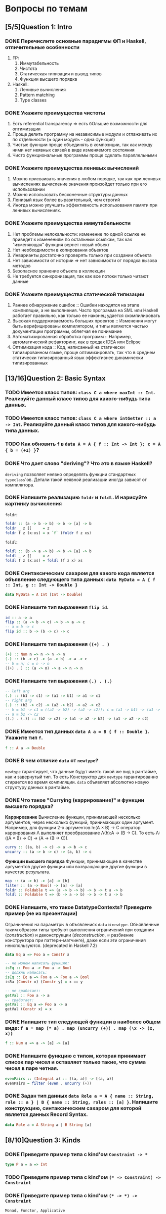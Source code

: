 * Вопросы по темам 
** [5/5]Question 1: Intro
*** DONE Перечислите основные парадигмы ФП и Haskell, отличительные особенности
1. FP: 
   1. Иммутабельность
   2. Чистота
   3. Статическая типизация и вывод типов
   4. Функции высшего порядка
2. Haskell:
   1. Ленивые вычисления
   2. Pattern matching
   3. Type classes
*** DONE Укажите преимущества чистоты
1. Есть referential transparency \Rightarrow есть бОльшие возможности для оптимизации
2. Проще делить программу на независимые модули и отлаживать их по отдельности (\approx один модуль - одна функция) 
3. Чистые фукнции проще объединять в композиции, так как между ними нет неявных связей в виде изменяемого состояния
4. Чисто функциональные программы проще сделать параллельными
*** DONE Укажите преимущества ленивых вычислений
1. Можно присваивать значения в любом порядке, так как при ленивых вычислениях вычисление значения произойдет только при его использовании
2. Можно использовать бесконечные структуры данных
3. Ленивый язык более выразительный, чем строгий
4. Иногда можно улучшить эффективность использования памяти при ленивых вычислениях.
*** DONE Укажите преимущества иммутабельности
1. Нет проблемы нелокальности: изменение по одной ссылке не приведет к изменениям по остальным ссылкам, так как "изменяющая" функция вернет новый объект
2. Нет необходимости в копировании объектов
3. Инварианты достаточно проверять только при создании объекта
4. Нет зависимости от истории \Rightarrow нет зависимости от порядка вызова методов
5. Безопасное хранение объекта в коллекции
6. Не требуется синхронизация, так как все потоки только читают данные
*** DONE Укажите преимущества статической типизации
1. Раннее обнаружение ошибок :: Ошибки находятся на этапе компиляции, а не выполнения. Часто программа на SML или Haskell работает правильно, как только ее наконец удается скомпилировать
2. Высокая поддерживаемость больших проектов :: Изменения могут быть верифицированы компилятором, и типы являются частью документации программы, облегчая ее понимание
3. Автоматизированная обработка программ :: Например, автоматический рефакторинг, как в средах IDEA или Eclipse
4. Оптимизация кода :: Код, написанный на статически типизированном языке, проще оптимизировать, так что в среднем статически типизированный язык эффективнее динамически типизированных
** [13/16]Question 2: Basic Syntax
*** TODO Имеется класс типов: ~class C a where maxInt :: Int~. Реализуйте данный класс типов для какого-нибудь типа данных.
*** TODO Имеется класс типов: ~class C a where intGetter :: a -> Int~. Реализуйте данный класс типов для какого-нибудь типа данных.
*** TODO Как обновить ~f~ в ~data A = A { f :: Int -> Int }; c = A { b = (+1) }~?
*** DONE Что дает слово "*deriving*"? Что это в языке Haskell? 
~deriving~ позволяет неявно определять функции стандартных ~typeclass~'ов. Детали такой неявной реализации иногда зависят от компилятора. 
*** DONE Напишите реализацию ~foldr~ и ~foldl~. И нарисуйте картинку вычисления
~foldr~:
[[./images/foldr.png]]
#+BEGIN_SRC haskell
foldr :: (a -> b -> b) -> b -> [a] -> b
foldr _ z []     = z
foldr f z (x:xs) = x `f` (foldr f z xs)
#+END_SRC
~foldl~:
[[./images/foldl.png]]
#+BEGIN_SRC haskell
foldl :: (b -> a -> b) -> b -> [a] -> b
foldl _ z []     = z
foldl f z (x:xs) = foldl (f z x) xs
#+END_SRC
*** DONE Синтаксическим сахаром для какого кода является объявление следующего типа данных: ~data MyData = A { f :: Int, g :: Int -> Double }~
#+BEGIN_SRC haskell
data MyData = A Int (Int -> Double) 
#+END_SRC
*** DONE Напишите тип выражения ~flip id~.
#+BEGIN_SRC haskell
id :: a -> a
flip :: (a -> b -> c) -> b -> a -> c
-- a ≡ b -> c
flip id :: b -> (b -> c) -> c
#+END_SRC
*** DONE Напишите тип выражения ~((+) . )~
#+BEGIN_SRC haskell
(+) :: Num n => n -> n -> n
(.) :: (b -> c) -> (a -> b) -> a -> c
-- b ≡ n; c ≡ n -> n
((+) . ) :: (a -> n) -> a -> n -> n
#+END_SRC
*** DONE Напишите тип выражения ~(.) . (.)~
#+BEGIN_SRC haskell
-- left arg
(.) :: (b1 -> c1) -> (a1 -> b1) -> a1 -> c1
-- right arg 
(.) :: (b2 -> c2) -> (a2 -> b2) -> a2 -> c2
-- b ≡ b1 -> c1 ≡ ((a2 -> b2) -> (a2 -> c2)); c ≡ (a1 -> b1) -> (a1 -> c1)
-- a ≡ b2 -> c2 
((.) . (.)) :: (b2 -> c2) -> (a1 -> a2 -> b2) -> (a1 -> a2 -> c2)
#+END_SRC
*** DONE Имеется тип данных ~data A a = B { f :: Double }~. Укажите тип ~f~.    
#+BEGIN_SRC haskell
f :: A a -> Double
#+END_SRC
*** DONE В чем отличие ~data~ от ~newtype~?
~newtype~ гарантирует, что данные будут иметь такой же вид в рантайме, как и завернутый тип. То есть Конструктор для ~newtype~ гарантированно стирается во время компиляции.
~data~ объявляет абсолютно новую структуру данных в рантайме.
*** DONE Что такое "*Currying* (каррирование)" и *функции высшего порядка*?
*Каррирование* Вычисление функции, принимающей несколько аргументов, через несколько функций, принимающих один аргумент. 
Например, для функции 2-х аргументов h:(A \times B) \to C оператор каррирования \Lambda выполняет преобразование \Lambda(h):A \to (B \to C). То есть \Lambda: ((A \times B) \to C) \to (A \to (B \to C)).
#+BEGIN_SRC haskell
curry :: ((a, b) -> c) -> a -> b -> c
uncurry :: (a -> b -> c) -> (a, b) -> c
#+END_SRC
*Функции высшего порядка* Функции, принимающие в качестве аргументов другие функции или возвращающие другие функции в качестве результата. 
#+BEGIN_SRC haskell
map :: (a -> b) -> [a] -> [b]
filter :: (a -> Bool) -> [a] -> [a]
foldr :: Foldable t => (a -> b -> b) -> b -> t a -> b
foldl :: Foldable t => (b -> a -> b) -> b -> t a -> b
#+END_SRC
*** DONE Напишите, что такое DatatypeContexts? Приведите пример (не из презентации)
Ограничения на параметры в объявлениях ~data~ и ~newtype~. Объявленные таким образом типы требуют выполнения ограничений при создании (/construction/) и деконструкции (/deconstruction/, \approx разбиение конструктора при паттерн-матчинге), даже если эти ограничения неиспользуются. (deprecated in Haskell 7.2)
#+BEGIN_SRC haskell
data Eq a => Foo a = Constr a

-- не можем написать функцию:
isEq :: Foo a -> Foo a -> Bool
-- должны написать:
isEq :: Eq a => Foo a -> Foo a -> Bool
isRa (Constr x) (Constr y) = x == y

-- не сработает:
getVal :: Foo a -> a
-- сработает:
getVal :: Eq a => Foo a -> a
getVal (Constr x) = x
#+END_SRC
*** DONE Напишите тип следующей функции в наиболее общем виде: ~f a = map (* a) . map (uncurry (+)) . map (\x -> (x, x))~
#+BEGIN_SRC haskell 
f :: Num a => a -> [a] -> [a]
#+END_SRC
*** DONE Напишите функцию с типом, которая принимает список пар чисел и оставляет только такие, что сумма чисел в паре четная.
#+BEGIN_SRC haskell
evenPairs :: (Integral a) :: [(a, a)] -> [(a, a)]
evenPairs = filter (even . uncurry (+))
#+END_SRC 
*** DONE Задан тип данных ~data Role a = A { name :: String, role :: a } | B { name :: String, roles :: [a] }~. Напишите конструкцию, синтаксическим сахаром для которой является данных Record Syntax.
#+BEGIN_SRC haskell
data Role a = A String a | B String [a]
#+END_SRC
** [8/10]Question 3: Kinds
*** DONE Приведите пример типа с kind'ом ~Constraint -> *~
#+BEGIN_SRC haskell
type P a = a => Int
#+END_SRC
*** TODO Приведите пример типа с kind'ом ~(* -> Constraint) -> Constraint~
*** DONE Приведите пример типа с kind'ом ~(* -> *) -> Constraint~
~Monad, Functor, Applicative~
*** DONE Приведите пример типа с kind'ом ~(* -> Constraint) -> *~
#+BEGIN_SRC haskell 
type P a = a Int => Int
#+END_SRC
*** DONE Приведите пример типа с kind'ом ~* -> Constraint~
~Num, Ord, Eq, Show~
*** DONE Укажите kind для ~Monad~
~(* -> *) -> Constraint~
*** TODO Укажите kind следующего типа данных: ~data A f g = B (f g) (g f)~
*** DONE Укажите kind следующего типа данных: ~data A f g = B (f g Int)~
~A :: (* -> * -> *) -> * -> *~
*** DONE Укажите kind типа ~type C p = p Int => Int~
~C :: (* -> Constraint) -> *~
*** DONE Укажите kind типа ~type C p = (p Int, p Double)~
~C :: (* -> *) -> *~
** [9/14]Question 4: Type hierarchy
*** DONE Чему равно значение ~length (Left "hello")~ и почему?
0
#+BEGIN_SRC haskell
length = foldr (\_ n -> 1 + n) 0
#+END_SRC 
*** DONE Чему равно значение ~length (Just [1..10])~ и почему?
1
*** DONE Напишите type class ~Traversable~
#+BEGIN_SRC haskell
class (Functor t, Foldable t) => Traversable t where
  traverse :: Applicative f => (a -> f b) -> t a -> f (t b)
  traverse f = sequenceA . fmap f
  sequenceA :: Applicative f => t (f a) -> f (t a)
  sequenceA = traverse id
  mapM :: Monad m => (a -> m b) -> t a -> m (t b)
  mapM = traverse
  sequence :: Monad m => t (m a) -> m (t a)
  sequence = sequenceA
#+END_SRC
*** TODO Напишите реализацию ~Traversable~ для списка
*** TODO Напишите реализацию ~Traversable~ для ~Maybe~ 
*** TODO Напишите реализацию ~Traversable~ для ~Either~
*** DONE Напишите реализацию ~Foldable~ для списка 
#+BEGIN_SRC haskell
instance Foldable [] where
    foldMap _ []     = mempty
    foldMap f (x:xs) = f x <> foldMap f xs
#+END_SRC
*** DONE Напишите реализацию ~Foldable~ для ~Maybe~
#+BEGIN_SRC haskell
instance Foldable Maybe where 
    foldr f zero Nothing = zero  
    foldr f zero (Just x) = f x zero 
#+END_SRC
*** DONE Напишите реализацию ~Foldable~ для ~Either~
#+BEGIN_SRC haskell
instance Foldable Either where 
    foldr f zero Left = zero  
    foldr f zero (Right x) = f x zero 
#+END_SRC

*** TODO Напишите, что делают эти расширения языка: ~TypeSynonyms, MultiParamTypeClasses, ViewPatterns, RecordsWildCards~
*** DONE Реализуйте ~traverse~ через ~sequence~.
#+BEGIN_SRC haskell
traverse :: Applicative f => (a -> f b) -> t a -> f (t b)
sequence :: Monad m => t (m a) -> m (t a)
traverse f = sequence . fmap f
#+END_SRC
*** TODO Реализуйте ~sequence~ через ~traverse~.
*** DONE Укажите *minimal complete definition* для type class'а ~Foldable~
    foldMap | foldr
*** DONE Укажите *minimal complete definition* для type class'а ~Traversable~
    traverse | sequenceA
** [4/5]Question 5: Functors
*** DONE Напишите законы *функтора*
#+BEGIN_SRC haskell
1. fmap id = id
2. fmap (f . g)   = (fmap f) . (fmap g)
   fmap (f . g) F = fmap f (fmap g F)
#+END_SRC
*** DONE Реализуйте функцию ~(<<$>>) :: (Functor f, Functor g) => (a -> b) -> f (g a) -> f (g b)~ 
#+BEGIN_SRC haskell
(<<$>>) f w = (fmap $ fmap f) w
#+END_SRC
*** DONE Напишите класс типов ~Bifunctor~ и реализуйте его для пары
#+BEGIN_SRC haskell
class Bifunctor p where
    bimap  :: (a -> b) -> (c -> d) -> p a c -> p b d
instance Bifunctor (,) where
    bimap f g (a, b) = (f a, g b)
#+END_SRC
*** DONE Напишите класс типов ~Bifunctor~ и реализуйте его для ~Either~
#+BEGIN_SRC haskell
instance Bifunctor Either where
    bimap f _ (Left a)  = Left  (f a)
    bimap _ g (Right b) = Right (g b)
#+END_SRC
*** TODO Реализуйте ~fmap~ через ~bind~
** [0/7]Question 6: Applicatives
*** TODO Напишите type class ~Applicative~ и его реализацию для ~((->) r)~
*** TODO Напишите type class ~Applicative~ и его реализацию для ~ZipList~
*** TODO Реализуйте функцию ~liftA3~
*** TODO Реализуйте функцию ~liftAA2 :: (Applicative f, Applicative g) => (a -> b -> c) -> f (g a) -> f (g b) -> f (g c)~
*** TODO Реализуйте функцию ~(<<*>>) :: (Applicative f, Applicative g) => f (g (a -> b)) -> f (g a) -> f (g b)~
*** TODO Реализуйте функцию ~eitherA :: (Alternative f) => f a -> f b -> f (Either a b)~
*** TODO Есть функция ~g :: a -> b~ и объект ~x :: Applicative f => f a~. Напишите два разных способа получить объект ~y :: Applicative f => f b~ из ~x~ с использованием ~g~.
** [14/16]Question 7: Monads
*** DONE Что такое монада?
Монады применяют функции, которые возвращают завернутые значения, к завернутому знаению.
#+BEGIN_SRC haskell
class Monad m where   -- m :: * -> *
    return :: a -> m a                  -- return
    (>>=)  :: m a -> (a -> m b) -> m b  -- bind
    (>>)   :: m a -> m b -> m b         -- then
    m >> k = m >>= \_ -> k
(=<<) :: Monad m => (a -> m b) -> m a -> m b
f =<< x = x >>= f
infixl 1  >>, >>=
infixr 1  =<<
#+END_SRC 
*** DONE Напишите не меньше пяти типов данных, являющихся монадой
1. []
2. Maybe
3. Either
4. IO
5. State
6. Identity
7. Writer
8. Reader
9. RWS
10. Cont
*** DONE Напишите не менее семи функций, полезных при работе с монадами
1. return
2. >>=
3. =<<
4. >>
5. liftM
6. liftM2
7. >=>
8. <=<
9. join
10. ifM
11. (||^)
*** TODO Отличие ~unsafePerformIO~ от ~unsafeInterleaveIO~?
*** DONE Напишите тип функции ~join~ и приведите несколько примеров использования
#+BEGIN_SRC haskell
join :: Monad m => m (m a) -> m a
ghci> join [[1,2], [3,4]]
[1,2,3,4]
ghci> join Just (Just 3)
Just 3
#+END_SRC
*** DONE Реализуйте ~join~ через ~bind~.
#+BEGIN_SRC haskell
join :: Monad m => m (m a) -> m a
(>>=) :: m a -> (a -> m b) -> m b

join x = x >>= id
#+END_SRC 
*** DONE Напишите реализацию ~Monad~ для списка
#+BEGIN_SRC haskell
data [a] = [] | a : [a]

instance Monad [] where
    return x = [x]
    xs >>= f = concat (map f xs)
#+END_SRC
*** DONE Напишите реализацию ~Monad~ для ~Maybe~
#+BEGIN_SRC haskell
data Maybe a = Nothing | Just a

instance Monad Maybe where
    return = Just
    Nothing >>= _ = Nothing
    Just a  >>= f = f a
#+END_SRC 
*** DONE Напишите реализацию ~Monad~ для ~Either~
#+BEGIN_SRC haskell
data Either a b = Left a | Right b

instance Monad (Either a) where
    return  = Right
    Right r >>= f = f r
    Left l  >>= _ = Left l
#+END_SRC
*** DONE Напишите определение типа данных ~Writer~ и его ~instance Monad~
#+BEGIN_SRC haskell
newtype Writer w a = Writer { runWriter :: (a, w) } -- a is value, w is log
-- Writer w a type is just a newtype wrapper for a tuple (a, w); just a reminder of what newtype is

instance Monoid w => Monad (Writer w) where
    return a            = Writer (a, mempty)
    Writer (x, v) >>= f = let Writer (y, v') = f x
                          in Writer (y, v `mappend` v')

#+END_SRC
*** DONE Напишите определение типа данных ~Reader~ и его ~instance Monad~
#+BEGIN_SRC haskell
newtype Reader e a = Reader { runReader :: e -> a }

instance Monad (Reader e) where
    return a = Reader $ \_ -> a
    m >>= f  = Reader $ \r -> runReader (f $ runReader m r) r
#+END_SRC
*** DONE Напишите определение типа данных ~State~ и его ~instance Monad~
#+BEGIN_SRC haskell
newtype State s a = State { runState :: s -> (a, s) }
instance Monad (State s) where
    return a       = State $ \s -> (a, s)
    oldState >>= f = State $ \s -> let (a, newState) = runState oldState s
                                   in runState (f a) newState
#+END_SRC
*** DONE Напишите определение типа данных ~Cont~ и его ~instance Monad~
#+BEGIN_SRC haskell
newtype Cont r a = Cont { runCont :: (a -> r) -> r }

instance Monad (Cont r) where
    return a = Cont ($ a)
    Cont arr >>= f = Cont $ \br -> arr $ \a -> runCont (f a) br
#+END_SRC
*** TODO Что такое ~IO~? Как теоретически это реализовано? 
*** DONE Покажите, синтаксическим сахаром для чего является ~do~-нотация (включая ~let~).
#+BEGIN_SRC haskell
-- two-line do notation
do x <- m
   e
-- desugars to:
m >>= (\x -> e)

-- one-line do notation
main = do putStrLn "hello, world"
-- you can just remove do
main = putStrLn "hello, world"

-- multi-line do notation
do x <- mx
   y <- my
   z
-- is equivalent to:
do x <- mx
   do y <- my
      z
-- desugars to:
mx >>= (\x ->
my >>= (\y ->
z ))

-- non-recursive let in a do block desugars to a lambda:
do let x = y
   z
-- desugars to
(\x -> z) y
#+END_SRC
*** DONE Напишите тип ~(>=>)~ и смысл этого оператора.
#+BEGIN_SRC haskell
(>=>) :: Monad m => (a -> m b) -> (b -> m c) -> a -> m c
#+END_SRC
композиция монад?
Композиция функций, возвращающих завернутое значение. 
** [7/7]Question 8: Trans
*** DONE Напишите класс типов ~MonadTrans~ и реализуйте его для ~StateT~
#+BEGIN_SRC haskell
  class MonadTrans t where    -- t :: (* -> *) -> * -> *
      lift :: Monad m => m a -> t m a
  instance MonadTrans (StateT s) where
      lift m = StateT $ \s -> do
          a <- m
          return (a, s)
#+END_SRC
*** DONE Напишите класс типов ~MonadTrans~ и реализуйте его для ~WriterT~
#+BEGIN_SRC haskell
  instance (Monoid w) => MonadTrans (WriterT w) where
      lift m = WriterT $ do
          a <- m
          return (a, mempty)
#+END_SRC
*** DONE Напишите класс типов ~MonadTrans~ и реализуйте его для ~MaybeT~
#+BEGIN_SRC haskell
  instance MonadTrans MaybeT where
      lift = MaybeT . liftM Just
#+END_SRC
*** DONE Напишите класс типов ~MonadTrans~ и реализуйте его для ~ReaderT~
#+BEGIN_SRC haskell
  instance MonadTrans ReaderT where
     lift m = ReaderT (const m)
#+END_SRC
*** DONE Напишите тип ~StateT~ и то, как определен ~State~ через ~StateT~
#+BEGIN_SRC haskell
  newtype StateT s m a = StateT { runStateT :: s -> m (a,s) }
  type State s = StateT s Identity
#+END_SRC
*** DONE Напишите тип ~MaybeT~ и реализуйте его инстанс ~Monad~
#+BEGIN_SRC haskell
  newtype MaybeT m a = MaybeT { runMaybeT :: m (Maybe a) }
  instance (Monad m) => Monad (MaybeT m) where
      fail _ = MaybeT (return Nothing)
      return = lift . return
      x >>= f = MaybeT $ do
          v <- runMaybeT x
          case v of
              Nothing -> return Nothing
              Just y  -> runMaybeT (f y)
#+END_SRC
*** DONE Нарисуйте табличку отличий обычных типов и их трансформеров для известных вам трансформеров
Base monad -> Transformer -> Original type -> Combined type
Maybe -> MaybeT -> Maybe a -> m (Maybe a)
Either -> EitherT -> Either a b -> m (Either a b)
Writer -> WriterT -> (a, w) -> m (a, w)
Reader -> ReaderT -> r -> a -> r -> m a
State -> StateT -> s -> (a,s) -> s -> m (a, s)
Cont -> ContT -> (a -> r) -> r -> (a -> m r) -> m r
** [0/10]Question 9: Strict Lazy
*** TODO Что такое *irrefutable patterns* и зачем они нужны?
*** TODO Что такое *Stream Fusion* и зачем он нужен?
*** TODO Напишите, что значит тип ~ST~ и напишите основные функции по работе с ним
*** TODO Что такое ~BangPatterns~? Когда их нужно использовать? 
*** TODO Укажите, что делает ~deepseq~ и как.
*** TODO В чем разница между ~seq~ и ~deepseq~?
*** TODO В чем разница между ~seq~ и ~BangPatterns~?
*** TODO Что такое ~STRef~ и в чем отличие от ~IORef~?
*** TODO Что такое *Deforestation*?
*** TODO Чем плохо использовать ~IORef~ и ~IOArray~? Зачем нужны ~STRef~ и ~STArray~?
** [0/4]Question 10: TemplateHaskell
*** TODO Как можно посмотреть *AST-дерево* для выражения в Haskell?
*** TODO Напишите не меньше трех применений *TemplateHaskell*
*** TODO Что такое ~Q~ в типах функций Template Haskell?
*** TODO В чем разница между ~[| |]~ и ~$()~?
** [3/10]Question 11: Lenses
*** TODO Что такое изоморфизм (~Iso~)?
*** TODO Чем линзы отличаются от призм?
*** DONE Напишите тип ~Iso~
#+BEGIN_SRC haskell
type Iso s t a b = forall p f. (Profunctor p, Functor f) => p a (f b) -> p s (f t)
#+END_SRC 
*** DONE Напишите тип функции ~from~ для ~Iso~
#+BEGIN_SRC haskell
from :: AnIso s t a b -> Iso b a t s
#+END_SRC
*** DONE Напишите тип функции ~iso~
#+BEGIN_SRC haskell
iso :: (s -> a) -> (b -> t) -> Iso s t a b
#+END_SRC
*** TODO Напишите реализацию ~over~
*** TODO Реализуйте ~set~ через ~over~
*** TODO Реализуйте ~over~ через ~view~ и ~set~. 
*** TODO Напишите функцию ~lens~, которая принимает геттер и сеттер и возвращает линзу
*** TODO Укажите операторные обозначений функций ~view~, ~set~, ~over~. Есть ли отличие в типах функций и их операторных выражений?
** [8/8]Question 12: Threads
*** DONE Что такое ~STM~ (коротко), что позволяет делать и какие есть функции по работе с ним?
Software Transactional Memory - абстракция для concurrent communication, хороша тем, что две concurrent абстракции можно легко слепить в одну и не придется светить деталями реализации; позволяет выполнить транзакцию (либо все операции успешно, либо откат). Функции ~newTVar/readTVar/writeTVar, atomically, retry, orElse~.
*** DONE В чем отличие Haskell потоков от, например, потоков в Java?
Много хаскель-тредов могут быть замаплены на один ОС-тред, потому что в действительности этот ОС-тред всего лишь гоняет хаскель-рантайм. А рантайм сам разбирается со своим внутренним шедулингом, yield'ами и прочим. Это, кстати, уменьшает оверхед, который ось обычно тратит на context switching.
*** DONE Что такое ~Strategy~? Перечислите несколько стратегий и реализуйте некоторые. Зачем они нужны?
Стратегии позволяют выразить паралельные вычисления, то есть:
- поддерживают deterministic parallelism: результат программы не зависит от параллельных вычислений. Никаких сайд-эффектов.
- отделяют описание параллелизма от логики самой программы (модульность - здорово!). Делаем ленивую структуру, которая представляет собой наши вычисления, а потом пишем под нее стратегию, которая описывает, как обходить эту структуру и делать вычисления последовательно или параллельно.
- композиция! Берем маленькие стратегии, из них делаем большую.
- есть инстансы ~Monad~ и ~Applicative~ для удобства тривиальных случаев
Примеры:
- ~r0~: ничего не делай.
- ~rseq~: вычислить до WHNF.
- ~rdeepseq~: вычисли меня полностью. ~%op = evalSeq Control.Seq.%op~.
- ~rpar~: сделаем спарк для параллельного вычисления.
- ~rparWith~: композиция. Не покидает монаду ~Eval~, не имеет встроенного ~rseq~. 
*** DONE Как в Haskell обстоят дела с *DeadLock*'ами?
Когда рантайм GHC находит группу тредов, которые все заблочены на блокирующих мутабельных переменных (~MVar~ или переменные ~STM~), и видит, что другие треды на них не ссылаются, он решает, что все треды в дедлоке и отсылает им асинхронные исключения ~BlockedIndefinitelyOnMVar/STM~. Кстати, ловить асинхронные исключения моветон.
*** DONE Что такое *RTS*?
RunTime System. 50k строк сишного кода, хайлайты:
- содержит всякий вспомогательный код, который позволяет бросить эксепшн после ~error~, аллоцировать ~Array#~, организовать работу с ~MVar~.
- включает в себя менеджер памяти плюс сборщик мусора.
- содержит userspace-шедулер для хаскель-тредов, с поддержкой шедулинга их на несколько процессоров, и позволяет хаскель-тредам вызывать внешние функции в разных тредах ОС.
- содержит интерпретатор байткода для GHCi и динамический линковщик туда же.
- может в разный профайлинг и покрытие кода.
- поддержка STM.
*** DONE Укажите несколько полезных опций *RTS*
-Asize/-Hsize/-Msize, -threaded, -Nn, -prof
*** DONE Опишите, что такое ~MVar~, зачем он может быть нужен и несколько функций по работе с этим объектом.
~MVar T~ - Мутабельная переменная, которая либо пуста, либо содержит значение типа t. Можно использовать как синхронизированную мутабельную переменную, как канал или как семафор. Функции: ~takeMVar~, ~putMVar~, read/swap/with/modifyMVar
*** DONE Что делает ~forkIO~? Чем он отличается от ~forkFinally~?
~forkIO~ создает новый легковесный тред, где запустится IO, переданное в качестве аргумента, и возвращает его айдишник. Почему-то игнорирует исключения про дедлоки и убийство треда и пробрасывает остальные исключения как обычно.
~forkFinally~ форкает тред и, когда тот должен умереть, вызывает функцию, переданную аргументом, на эксепшне или возвращаемом значении. Своего рода хэндлер чего-то.
** [5/5]Question 13: forall
*** DONE Напишите, как иметь список объектов разных функторов, внутри каждого из которых значения одинакового типа, чтобы иметь возможность применить функции из этого значения в другое?
#+BEGIN_SRC haskell
data FunctorBox a = forall f . Functor f => FB (f a)
FB :: forall {a} {f :: * -> *} . Functor f => f a -> FunctorBox a -- as ghci sees it

fmapFB :: forall t a . (t -> a) -> FunctorBox t -> FunctorBox a
fmapFB f = \(FB a) -> FB (f <$> a)
#+END_SRC
*** DONE Зачем нужно расширение ~ExistentialQuantification~?
Для того, чтобы работать со значениями разных типов, но обладающими каким-то свойством (например, они одного класса), одинаково. Например, чтобы иметь возможность складывать такие значения в лист, получая тем самым гетерогенный лист, спрятав значения в некоторую "коробку" (/type hider/)
*** DONE Зачем нужно расширение языка ~-XExplicitForall~?
Чтобы явно аннотировать типы с использованием ~forall~
*** DONE В чем разница между ~-XRank2Types~ и ~-XRankNTypes~? Зачем нужны оба?
~-XRank2Types~ разрешает полиморфные типы ранга 2, ~-XRankNTypes~ разрешает полиморфные типы любого ранга. 
В системах с полиморфными типами ранга 2 задача вывода типов разрешима, если же ранг > 2, то задача становится неразрешимо и возникает необходимость явной аннотации типов. С этим и связана необходимость разделения этих расширений языка.
*** DONE Зачем нужно расширение языка ~-XScopedTypeVariables~ и как оно взаимодействует с ~forall~?
Позволяет указывать, что переменные типа из сигнатуры распространяются на тело функции. Чтобы это работало, надо использовать ~forall~ в сигнатуре:
#+BEGIN_SRC haskell
  {-# LANGUAGE ScopedTypeVariables #-}
  import Data.List

  main = putStrLn "No errors."

  -- show
  myFunction :: forall a. Ord a => [a] -> [(a, a)]
  myFunction inputList = zip sortedList nubbedList
      where sortedList :: [a]
            sortedList = sort inputList
            nubbedList :: [a]
            nubbedList = nub inputList
  -- /show
#+END_SRC
** [4/5]Question 14: Advanced types
*** DONE Что такое *typed holes* и зачем они нужны?
С их помощью можно спросить у компилятора, какого типа должно быть твое что-то.
#+BEGIN_SRC haskell
  mfold :: [Maybe a] -> [Either a b]
  mfold = foldr _f _z

  > Found hole ‘_f’ with type: Maybe a -> [Either a b] -> [Either a b]
  > Found hole ‘_z’ with type: [Either a b]
#+END_SRC
*** DONE Зачем нужно расширение языка ~-XTypeApplications~?
Позволяет задавать явные аргументы типов полиморфной функции, например ~map @Int @Bool isEven xs~. Решает проблему show/read, потому что мы явно задаем типы и все тайпчекается.
#+BEGIN_SRC haskell
  answer_read = show (read @Int "3") -- "3" :: String
  answer_show = show @Integer (read "5") -- "5" :: String
  answer_showread = show @Int (read @Int "7") -- "7" :: String
#+END_SRC
*** DONE Зачем нужно расширение языка ~-XPartialSignatures~?
Аналог typed holes для сигнатур функций:
#+BEGIN_SRC haskell
  arbitCs :: _ => a -> String
  arbitCs x = show (succ x) ++ show (x == x)
  Main.hs:6:12: warning: [-Wpartial-type-signatures]
      Found constraint wildcard ‘_’ standing for ‘(Show a, Eq a, Enum a)’
      In the type signature:
        arbitCs :: _ => a -> String
#+END_SRC
*** TODO Можно ли создать следующий тип данных в Haskell: ~data a : > b = (a -> b) : > (b -> a)~?
*** DONE Что такое *Functional Dependencies*? Назовите какой-нибудь известный вам type class, в котором присутствуют функциональные зависимости.
Функциональные зависимости используются для ограничения параметров тайпклассов. Они позволяют объявить, что в тайпклассе с несколькими параметрами один из параметров можно *однозначно!* определить по другим.
#+BEGIN_SRC haskell
class Mult a b c | a b -> c where
  (*) :: a -> b -> c
#+END_SRC
Классический (и единственный) пример использования - перемножение матриц/векторов/скаляров, тайпкласс указан выше.
** [0/11]Question 15: Comonads
*** TODO Напишите пример использования *комонад* 
*** TODO Напишите, какие комонады двойственны монадам ~Reader, Writer, State~
*** TODO Напишите, какие комонады двойственны монадам ~Traced, Store, Env~
*** TODO Напишите комонаду ~Stream~ и инстанс ~Comonad~ для нее.
*** TODO Напишите комонаду ~Env~ и инстанс ~Comonad~ для нее.
*** TODO Напишите комонаду ~Store~ и инстанс ~Comonad~ для нее.
*** TODO Напишите комонаду ~Traced~ и инстанс ~Comonad~ для нее.
*** TODO Реализуйте ~instance Comonad~ для обычного ~Zipper~
*** TODO ~IO~ использует абстракцию монад, какой аналог есть в мире комонад?
*** TODO Напишите класс ~ComonadTrans~
*** TODO Как можно было бы сделать ~codo~ нотацию для комонад? И что бы происходило в этом синтаксическом сахаре?
** [0/8]Question 16: Idris
*** TODO Реализуйте функцию ~take~ для вектора на Idris
*** TODO Реализуйте функцию ~filter~ для вектора на Idris
*** TODO Реализуйте функцию ~head~ для списка на Idris, которая компилируется только с гарантированно непустыми списками.
*** TODO Напишите тип "*зависимая пара*" на Idris
*** TODO Что такое ~[| |]~-идиома в Idris?
*** TODO Что такое ~!~-идиома в Idris?
*** TODO Что такое ~_|_-eliminator~? Зачем это надо?
*** TODO Что такое "*тотальность*" и какие преимущества она дает? 
